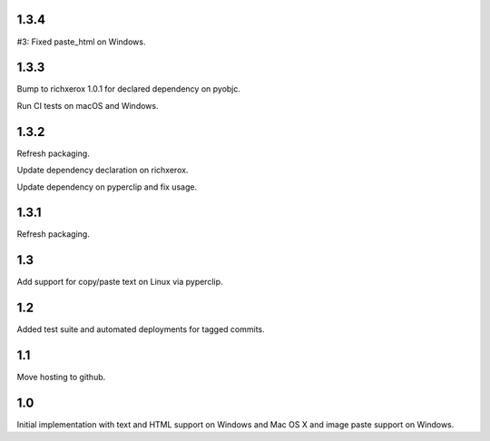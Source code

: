 1.3.4
=====

#3: Fixed paste_html on Windows.

1.3.3
=====

Bump to richxerox 1.0.1 for declared dependency on pyobjc.

Run CI tests on macOS and Windows.

1.3.2
=====

Refresh packaging.

Update dependency declaration on richxerox.

Update dependency on pyperclip and fix usage.

1.3.1
=====

Refresh packaging.

1.3
===

Add support for copy/paste text on Linux via pyperclip.

1.2
===

Added test suite and automated deployments for tagged
commits.

1.1
===

Move hosting to github.

1.0
===

Initial implementation with text and HTML support on Windows
and Mac OS X and image paste support on Windows.
